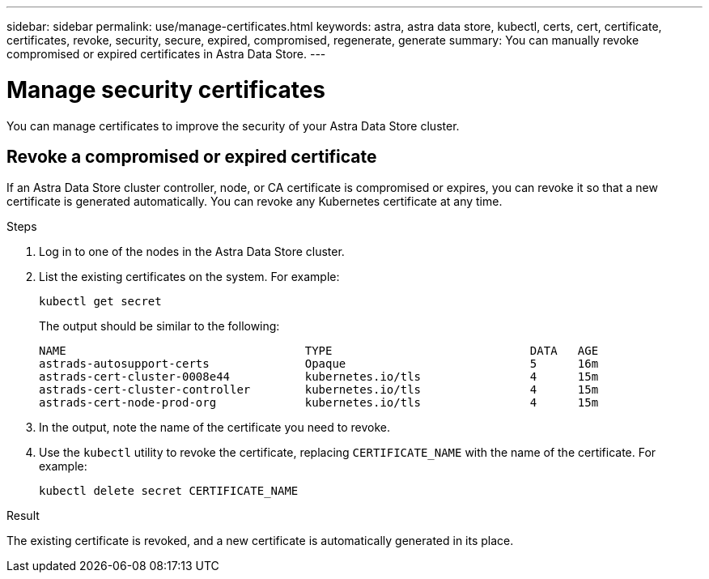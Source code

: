 ---
sidebar: sidebar
permalink: use/manage-certificates.html
keywords: astra, astra data store, kubectl, certs, cert, certificate, certificates, revoke, security, secure, expired, compromised, regenerate, generate
summary: You can manually revoke compromised or expired certificates in Astra Data Store.
---

= Manage security certificates

You can manage certificates to improve the security of your Astra Data Store cluster.

////
* <<Manage certificates>>
* <<Configure external key management>>

== Manage certificates
You can manage certificates for Astra Data Store.  This enables you to revoke compromised or expired  certificates, or manually rotate certificates to fit the needs of your organization.
////

== Revoke a compromised or expired certificate
If an Astra Data Store cluster controller, node, or CA certificate is compromised or expires, you can revoke it so that a new certificate is generated automatically. You can revoke any Kubernetes certificate at any time.

.Steps
. Log in to one of the nodes in the Astra Data Store cluster.
. List the existing certificates on the system. For example:
+
----
kubectl get secret
----
+
The output should be similar to the following:
+
----
NAME                                   TYPE                             DATA   AGE
astrads-autosupport-certs              Opaque                           5      16m
astrads-cert-cluster-0008e44           kubernetes.io/tls                4      15m
astrads-cert-cluster-controller        kubernetes.io/tls                4      15m
astrads-cert-node-prod-org             kubernetes.io/tls                4      15m
----
. In the output, note the name of the certificate you need to revoke.
. Use the `kubectl` utility to revoke the certificate, replacing `CERTIFICATE_NAME` with the name of the certificate. For example:
+
----
kubectl delete secret CERTIFICATE_NAME
----

.Result
The existing certificate is revoked, and a new certificate is automatically generated in its place.

////

=== Revoke a controller certificate
If the cluster controller certificate is compromised, you can revoke it so that a new certificate is generated automatically for the controller.

.Steps
. Log in to the controller node of the Astra Data Store cluster.
. List the existing certificates on the system. For example:
+
----
kubectl get secret
----
+
The output should be similar to the following:
+
----
NAME                                   TYPE                             DATA   AGE
astrads-autosupport-certs              Opaque                           5      16m
astrads-cert-cluster-0008e44           kubernetes.io/tls                4      15m
astrads-cert-cluster-controller        kubernetes.io/tls                4      15m
astrads-cert-node-prod-org             kubernetes.io/tls                4      15m
----
. Note the controller certificate in the output.
. Revoke the controller certificate. For example:
+
----
kubectl delete secret astrads-cert-cluster-controller
----

.Result
The existing controller certificate is revoked, and a new controller certificate is generated automatically.

=== Revoke a node certificate
If a node certificate is compromised, you can revoke it so that a new certificate is generated automatically for the node.

.Steps
. Log in to a node of the Astra Data Store cluster.
. List the existing certificates on the system. For example:
+
----
kubectl get secret
----
+
The output should be similar to the following:
+
----
NAME                                   TYPE                             DATA   AGE
astrads-autosupport-certs              Opaque                           5      16m
astrads-cert-cluster-0008e44           kubernetes.io/tls                4      15m
astrads-cert-cluster-controller        kubernetes.io/tls                4      15m
astrads-cert-node-prod-org             kubernetes.io/tls                4      15m
----
. Note the node certificate in the output.
. Revoke the node certificate. For example:
+
----
kubectl delete secret astrads-cert-node-prod-org
----

.Result
The existing node certificate is revoked, and a new node certificate is generated automatically.

////
